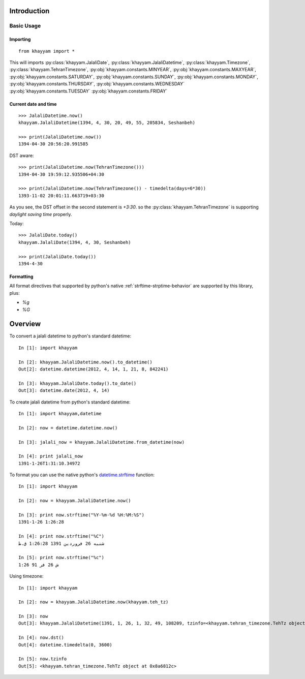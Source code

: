 Introduction
============

Basic Usage
-----------

Importing
^^^^^^^^^
::

  from khayyam import *

This will imports
:py:class:`khayyam.JalaliDate`,
:py:class:`khayyam.JalaliDatetime`,
:py:class:`khayyam.Timezone`,
:py:class:`khayyam.TehranTimezone`,
:py:obj:`khayyam.constants.MINYEAR`,
:py:obj:`khayyam.constants.MAXYEAR`,
:py:obj:`khayyam.constants.SATURDAY`,
:py:obj:`khayyam.constants.SUNDAY`,
:py:obj:`khayyam.constants.MONDAY`,
:py:obj:`khayyam.constants.THURSDAY`,
:py:obj:`khayyam.constants.WEDNESDAY`
:py:obj:`khayyam.constants.TUESDAY`
:py:obj:`khayyam.constants.FRIDAY`


Current date and time
^^^^^^^^^^^^^^^^^^^^^

::

  >>> JalaliDatetime.now()
  khayyam.JalaliDatetime(1394, 4, 30, 20, 49, 55, 205834, Seshanbeh)

  >>> print(JalaliDatetime.now())
  1394-04-30 20:56:20.991585

DST aware::

  >>> print(JalaliDatetime.now(TehranTimezone()))
  1394-04-30 19:59:12.935506+04:30

  >>> print(JalaliDatetime.now(TehranTimezone()) - timedelta(days=6*30))
  1393-11-02 20:01:11.663719+03:30

As you see, the DST offset in the second statement is `+3:30`. so
the :py:class:`khayyam.TehranTimezone` is supporting `daylight saving time` properly.

Today::

  >>> JalaliDate.today()
  khayyam.JalaliDate(1394, 4, 30, Seshanbeh)

  >>> print(JalaliDate.today())
  1394-4-30

Formatting
^^^^^^^^^^

All format directives that supported by python's native :ref:`strftime-strptime-behavior` are supported by this library, plus:

* `%g`
* `%G`



Overview
========


To convert a jalali datetime to python's standard datetime::

   In [1]: import khayyam

   In [2]: khayyam.JalaliDatetime.now().to_datetime()
   Out[2]: datetime.datetime(2012, 4, 14, 1, 21, 8, 842241)

   In [3]: khayyam.JalaliDate.today().to_date()
   Out[3]: datetime.date(2012, 4, 14)

To create jalali datetime from python's standard datetime::

   In [1]: import khayyam,datetime

   In [2]: now = datetime.datetime.now()

   In [3]: jalali_now = khayyam.JalaliDatetime.from_datetime(now)

   In [4]: print jalali_now
   1391-1-26T1:31:10.34972

To format you can use the native python's `datetime.strftime`_ function::

   In [1]: import khayyam

   In [2]: now = khayyam.JalaliDatetime.now()

   In [3]: print now.strftime("%Y-%m-%d %H:%M:%S")
   1391-1-26 1:26:28

   In [4]: print now.strftime("%C")
   شنبه 26 فروردین 1391 1:26:28 ق.ظ

   In [5]: print now.strftime("%c")
   ش 26 فر 91 1:26

Using timezone::

   In [1]: import khayyam

   In [2]: now = khayyam.JalaliDatetime.now(khayyam.teh_tz)

   In [3]: now
   Out[3]: khayyam.JalaliDatetime(1391, 1, 26, 1, 32, 49, 108209, tzinfo=<khayyam.tehran_timezone.TehTz object at 0x8a6812c>)

   In [4]: now.dst()
   Out[4]: datetime.timedelta(0, 3600)

   In [5]: now.tzinfo
   Out[5]: <khayyam.tehran_timezone.TehTz object at 0x8a6812c>


.. _datetime.strftime: http://docs.python.org/library/datetime.html#strftime-and-strptime-behavior